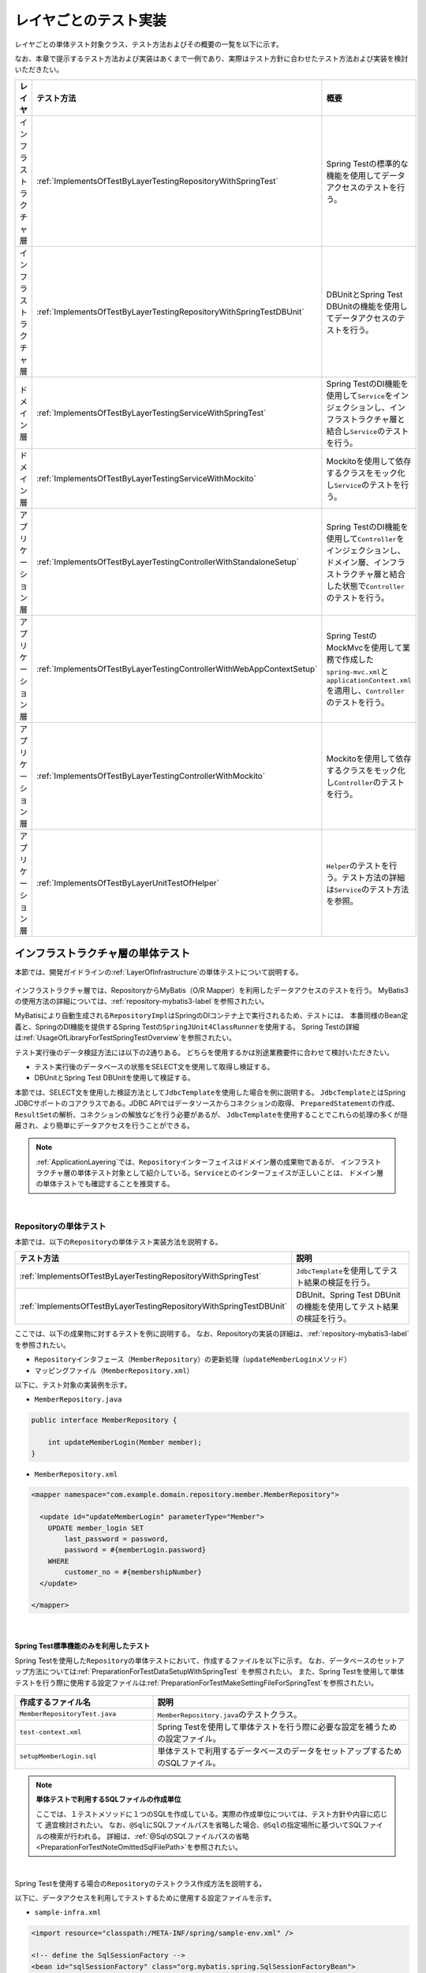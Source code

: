 
.. _ImplementsOfTestByLayer:

レイヤごとのテスト実装
--------------------------------------------------------------------------------

.. only:: html

 .. contents:: 目次
    :local:

レイヤごとの単体テスト対象クラス、テスト方法およびその概要の一覧を以下に示す。

なお、本章で提示するテスト方法および実装はあくまで一例であり、実際はテスト方針に合わせたテスト方法および実装を検討いただきたい。


.. tabularcolumns:: |p{0.15\linewidth}|p{0.25\linewidth}|p{0.60\linewidth}|
.. list-table::
    :header-rows: 1
    :widths: 15 25 60

    * - レイヤ
      - テスト方法
      - 概要
    * - インフラストラクチャ層
      - \ :ref:`ImplementsOfTestByLayerTestingRepositoryWithSpringTest`\
      - Spring Testの標準的な機能を使用してデータアクセスのテストを行う。
    * - インフラストラクチャ層
      - \ :ref:`ImplementsOfTestByLayerTestingRepositoryWithSpringTestDBUnit`\
      - DBUnitとSpring Test DBUnitの機能を使用してデータアクセスのテストを行う。
    * - ドメイン層
      - \ :ref:`ImplementsOfTestByLayerTestingServiceWithSpringTest`\
      - Spring TestのDI機能を使用して\ ``Service``\ をインジェクションし、インフラストラクチャ層と結合し\ ``Service``\ のテストを行う。
    * - ドメイン層
      - \ :ref:`ImplementsOfTestByLayerTestingServiceWithMockito`\
      - Mockitoを使用して依存するクラスをモック化し\ ``Service``\ のテストを行う。
    * - アプリケーション層
      - \ :ref:`ImplementsOfTestByLayerTestingControllerWithStandaloneSetup`\
      - Spring TestのDI機能を使用して\ ``Controller``\ をインジェクションし、ドメイン層、インフラストラクチャ層と結合した状態で\ ``Controller``\ のテストを行う。
    * - アプリケーション層
      - \ :ref:`ImplementsOfTestByLayerTestingControllerWithWebAppContextSetup`\
      - Spring TestのMockMvcを使用して業務で作成した\ ``spring-mvc.xml``\ と\ ``applicationContext.xml``\ を適用し、\ ``Controller``\ のテストを行う。
    * - アプリケーション層
      - \ :ref:`ImplementsOfTestByLayerTestingControllerWithMockito`\
      - Mockitoを使用して依存するクラスをモック化し\ ``Controller``\ のテストを行う。
    * - アプリケーション層
      - \ :ref:`ImplementsOfTestByLayerUnitTestOfHelper`\
      - \ ``Helper``\ のテストを行う。テスト方法の詳細は\ ``Service``\ のテスト方法を参照。

インフラストラクチャ層の単体テスト
^^^^^^^^^^^^^^^^^^^^^^^^^^^^^^^^^^^^^^^^^^^^^^^^^^^^^^^^^^^^^^^^^^^^^^^^^^^^^^^^

本節では、開発ガイドラインの\ :ref:`LayerOfInfrastructure`\ の単体テストについて説明する。

.. figure:: ./images/ImplementsOfTestByLayerLayerOfTestTargetRepository.png
   :width: 95%

インフラストラクチャ層では、RepositoryからMyBatis（O/R Mapper）を利用したデータアクセスのテストを行う。
MyBatis3の使用方法の詳細については、\ :ref:`repository-mybatis3-label`\ を参照されたい。

MyBatisにより自動生成される\ ``RepositoryImpl``\ はSpringのDIコンテナ上で実行されるため、テストには、
本番同様のBean定義と、SpringのDI機能を提供するSpring Testの\ ``SpringJUnit4ClassRunner``\ を使用する。
Spring Testの詳細は\ :ref:`UsageOfLibraryForTestSpringTestOverview`\ を参照されたい。

テスト実行後のデータ検証方法には以下の2通りある。
どちらを使用するかは別途業務要件に合わせて検討いただきたい。

* テスト実行後のデータベースの状態をSELECT文を使用して取得し検証する。
* DBUnitとSpring Test DBUnitを使用して検証する。

本節では、SELECT文を使用した検証方法として\ ``JdbcTemplate``\ を使用した場合を例に説明する。
\ ``JdbcTemplate``\ とはSpring JDBCサポートのコアクラスである。JDBC APIではデータソースからコネクションの取得、
\ ``PreparedStatement``\ の作成、\ ``ResultSet``\ の解析、コネクションの解放などを行う必要があるが、
\ ``JdbcTemplate``\ を使用することでこれらの処理の多くが隠蔽され、より簡単にデータアクセスを行うことができる。

.. note::

    \ :ref:`ApplicationLayering`\ では、\ ``Repository``\ インターフェイスはドメイン層の成果物であるが、
    インフラストラクチャ層の単体テスト対象として紹介している。\ ``Service``\ とのインターフェイスが正しいことは、
    ドメイン層の単体テストでも確認することを推奨する。

|

.. _ImplementsOfTestByLayerUnitTestOfRepository:

Repositoryの単体テスト
""""""""""""""""""""""""""""""""""""""""""""""""""""""""""""""""""""""""""""""""

本節では、以下の\ ``Repository``\ の単体テスト実装方法を説明する。

.. tabularcolumns:: |p{0.30\linewidth}|p{0.70\linewidth}|
.. list-table::
    :header-rows: 1
    :widths: 30 70

    * - テスト方法
      - 説明
    * - \ :ref:`ImplementsOfTestByLayerTestingRepositoryWithSpringTest`\
      - \ ``JdbcTemplate``\ を使用してテスト結果の検証を行う。
    * - \ :ref:`ImplementsOfTestByLayerTestingRepositoryWithSpringTestDBUnit`\
      - DBUnit、Spring Test DBUnitの機能を使用してテスト結果の検証を行う。

ここでは、以下の成果物に対するテストを例に説明する。
なお、Repositoryの実装の詳細は、\ :ref:`repository-mybatis3-label`\ を参照されたい。

* \ ``Repository``\ インタフェース（\ ``MemberRepository``\）の更新処理（\ ``updateMemberLogin``\ メソッド）
* マッピングファイル（\ ``MemberRepository.xml``\）

以下に、テスト対象の実装例を示す。

* ``MemberRepository.java``

.. code-block:: java

    public interface MemberRepository {

        int updateMemberLogin(Member member);
    }

* ``MemberRepository.xml``

.. code-block:: xml

    <mapper namespace="com.example.domain.repository.member.MemberRepository">

      <update id="updateMemberLogin" parameterType="Member">
        UPDATE member_login SET
            last_password = password,
            password = #{memberLogin.password}
        WHERE
            customer_no = #{membershipNumber}
      </update>

    </mapper>

|

.. _ImplementsOfTestByLayerTestingRepositoryWithSpringTest:

Spring Test標準機能のみを利用したテスト
''''''''''''''''''''''''''''''''''''''''''''''''''''''''''''''''''''''''''''''''

Spring Testを使用した\ ``Repository``\ の単体テストにおいて、作成するファイルを以下に示す。
なお、データベースのセットアップ方法については\ :ref:`PreparationForTestDataSetupWithSpringTest` \ を参照されたい。
また、Spring Testを使用して単体テストを行う際に使用する設定ファイルは\ :ref:`PreparationForTestMakeSettingFileForSpringTest`\
を参照されたい。

.. figure:: ./images/ImplementsOfTestByLayerRepositorySpringTestItems.png

.. tabularcolumns:: |p{0.35\linewidth}|p{0.65\linewidth}|
.. list-table::
    :header-rows: 1
    :widths: 35 65

    * - 作成するファイル名
      - 説明
    * - \ ``MemberRepositoryTest.java``\
      - \ ``MemberRepository.java``\ のテストクラス。
    * - \ ``test-context.xml``\ 
      - Spring Testを使用して単体テストを行う際に必要な設定を補うための設定ファイル。
    * - \ ``setupMemberLogin.sql``\
      - 単体テストで利用するデータベースのデータをセットアップするためのSQLファイル。

.. note:: **単体テストで利用するSQLファイルの作成単位**

    ここでは、１テストメソッドに１つのSQLを作成している。実際の作成単位については、テスト方針や内容に応じて
    適宜検討されたい。
    なお、\ ``@Sql``\ にSQLファイルパスを省略した場合、\ ``@Sql``\ の指定場所に基づいてSQLファイルの検索が行われる。
    詳細は、\ :ref:`@SqlのSQLファイルパスの省略<PreparationForTestNoteOmittedSqlFilePath>`\ を参照されたい。

|

Spring Testを使用する場合の\ ``Repository``\ のテストクラス作成方法を説明する。

以下に、データアクセスを利用してテストするために使用する設定ファイルを示す。

* ``sample-infra.xml``

.. code-block:: xml

    <import resource="classpath:/META-INF/spring/sample-env.xml" />

    <!-- define the SqlSessionFactory -->
    <bean id="sqlSessionFactory" class="org.mybatis.spring.SqlSessionFactoryBean">
        <property name="dataSource" ref="dataSource" />
        <property name="configLocation" value="classpath:/META-INF/mybatis/mybatis-config.xml" />
    </bean>

    <!-- scan for Mappers -->
    <mybatis:scan base-package="com.example.domain.repository" />

* ``sample-env.xml``

.. code-block:: xml

    <bean id="realDataSource" class="org.apache.commons.dbcp2.BasicDataSource" destroy-method="close">
      <property name="driverClassName" value="org.postgresql.Driver" />
      <property name="url" value="jdbc:postgresql://localhost:5432/sample" />
      <property name="username" value="sample" />
      <property name="password" value="xxxx" />
      <property name="defaultAutoCommit" value="false" />
      <property name="maxTotal" value="96" />
      <property name="maxIdle" value="16" />
      <property name="minIdle" value="0" />
      <property name="maxWaitMillis" value="60000" />
    </bean>

    <bean id="dataSource" class="net.sf.log4jdbc.Log4jdbcProxyDataSource">
      <constructor-arg index="0" ref="realDataSource" />
    </bean>

    <bean id="transactionManager" class="org.springframework.jdbc.datasource.DataSourceTransactionManager">
      <property name="dataSource" ref="dataSource" />
    </bean>

  <bean id="dateFactory" class="org.terasoluna.gfw.common.date.jodatime.DefaultJodaTimeDateFactory" />

以下に、Spring Testを使用した\ ``Repository``\ のテスト作成方法について説明する。
ここでは、テスト用のスキーマは作成済みであることを前提に、\ ``@Sql``\ アノテーションを使用して\ ``MemberLogin``\ テーブル
をセットアップし、\ ``MemberLogin``\ のパスワード「ABCDE」が新しいパスワード「FGHIJ」に更新されることを更新後の
\ ``MemberLogin``\ テーブルを取得して確認している。


* ``MemberRepositoryTest.java``

.. code-block:: java

    import static org.hamcrest.CoreMatchers.*;
    import static org.junit.Assert.*;

    @RunWith(SpringJUnit4ClassRunner.class)
    @ContextConfiguration(locations = {
            "classpath:META-INF/spring/sample-infra.xml",   //(1)
            "classpath:META-INF/spring/test-context.xml" }) //(1)
    @Transactional // (2)
    public class MemberRepositoryTest {

        @Inject
        MemberRepository target; // (3)

        @Inject
        JdbcTemplate jdbctemplate; // (4)

        @Test
        @Sql(scripts = "classpath:META-INF/sql/setupMemberLogin.sql", config = @SqlConfig(encoding = "utf-8"))
        public void testUpdateMemberLogin() {

            // (5)
            // setup test data
            MemberLogin memberLogin = new MemberLogin();
            memberLogin.setPassword("FGHIJ");
            Member member = new Member();
            member.setMembershipNumber("0000000001");
            member.setMemberLogin(memberLogin);

            // (6)
            // run the test
            int updateCounts = target.updateMemberLogin(member);

            // (7)
            MemberLogin updateMemberLogin = getMemberLogin("0000000001");

            // (8)
            // assertion
            assertThat(updateCounts, is(1));
            assertThat(updateMemberLogin.getPassword(), is("FGHIJ"));
            assertThat(updateMemberLogin.getLastPassword(), is("ABCDE"));
        }

        private Member getMemberLogin(String customerNo) {

            MemberLogin memberLogin = (MemberLogin) jdbctemplate.queryForObject(
                    "SELECT * FROM member_login WHERE customer_no=?", 
                    new Object[] {customerNo }, 
                    new RowMapper<MemberLogin>() {

                        public MemberLogin mapRow(ResultSet rs,
                                    int rowNum) throws SQLException {

                                MemberLogin mapMemberLogin = new MemberLogin();

                                mapMemberLogin.setPassword(rs.getString(
                                        "password"));
                                mapMemberLogin.setLastPassword(rs.getString(
                                        "last_password"));
                                mapMemberLogin.setLoginDateTime(rs.getDate(
                                        "login_date_time"));
                                mapMemberLogin.setLoginFlg(rs.getBoolean(
                                        "login_flg"));

                                return mapMemberLogin;
                        }
                    });

            return memberLogin;
        }

.. tabularcolumns:: |p{0.10\linewidth}|p{0.90\linewidth}|
.. list-table::
    :header-rows: 1
    :widths: 10 90

    * - 項番
      - 説明
    * - | (1)
      - | \ ``MemberRepository``\ クラスを動作させるために必要なアプリケーションが保持する\ ``sample-infra.xml``\ と
          \ ``test-context.xml``\ を読み込む。
    * - | (2)
      - | \ ``@Transactional``\ アノテーションを付与すると、テスト実行開始から終了まで一トランザクションとなり、デフォルト
          ではテスト終了後にロールバックされる。クラスレベルでアノテーションを定義すると、全テストメソッドに対して
          \ ``@Transactional``\ アノテーションが有効になる。
    * - | (3)
      - | テスト対象である\ ``MemberRepository``\ クラスをインジェクションする。
    * - | (4)
      - | \ ``JdbcTemplate``\ クラスをインジェクションする。
    * - | (5)
      - | テスト対象メソッドを実行するためのテストデータを作成する。
    * - | (6)
      - | テスト対象メソッドを実行する。
    * - | (7)
      - | 更新後のデータベースの情報を取得する。
          \ ``org.springframework.jdbc.core.RowMapper<T>``\ を使用することで、データベースから取得した\ ``ResultSet``\ を
          特定のPOJOクラスにマッピングすることができる。
    * - | (8)
      - | 更新件数、更新結果を確認する。

.. note:: **テスト時のトランザクションをロールバックさせない方法**

    \ ``@Transactional``\ アノテーションをテストケースに指定した場合、デフォルトでテストメソッド実行後にロールバック
    される。後続のテストでテストデータを使用するなどの目的でロールバックをさせたくない場合は、\ ``@Transactional``\
    アノテーションに加えて\ ``@Rollback(false)``\ アノテーションまたは\ ``@Commit``\ アノテーションを指定することで、
    テスト時のトランザクションをコミットすることができる。

.. warning:: **Spring Framework 4.2 以降の@TransactionConfigurationについて**

    Spring Framework 4.2 以降、クラスレベルで\ ``@Rollback``\ または\ ``@Commit``\ の設定が可能となった。
    これに伴い\ ``@TransactionConfiguration``\ が非推奨となった。但し、Spring Framework 4.2 より前のバージョンで
    クラスレベルでロールバックをする場合は\ ``@TransactionConfiguration(defaultRollback = true)``\ を設定すること。

|

.. _ImplementsOfTestByLayerTestingRepositoryWithSpringTestDBUnit:

Spring Test DBUnitを利用したテスト
''''''''''''''''''''''''''''''''''''''''''''''''''''''''''''''''''''''''''''''''

データアクセスにDBUnitを使用する場合の\ ``Repository``\ の単体テスト実装方法について説明する。
なお、ここではDBUnitのデータ定義ファイルにExcel形式（.xlsx）のファイルを使用した場合を例に説明する。
データ定義ファイルとデータベースのセットアップ方法については、\ :ref:`PreparationForTestDataSetupWithDBUnit`\ を参照されたい。

また、DBUnitにSpring Test DBUnitの機能を組み合わせて使用するには、\ ``@TestExecutionListeners``\ アノテーションを使って、
\ ``com.github.springtestdbunit.TransactionDbUnitTestExecutionListener``\ を登録する必要がある。
登録方法ついては、\ :ref:`UsageOfLibraryForTestRegistrationOfTestExecutionListener`\ を参照されたい。

DBUnitを利用した\ ``Repository``\ の単体テストにおいて、作成するファイルを以下に示す。

.. figure:: ./images/ImplementsOfTestByLayerRepositoryDbunitItems.png

.. tabularcolumns:: |p{0.35\linewidth}|p{0.65\linewidth}|
.. list-table::
    :header-rows: 1
    :widths: 35 65

    * - 作成するファイル名
      - 説明
    * - \ ``MemberRepositoryDbunitTest.java``\
      - \ ``MemberRepository.java``\ のテストクラス(DBUnitと連携する場合)
    * - \ ``XlsDataSetLoader.java``\
      - Excel形式に対応する\ ``DataSetLoader``\ インタフェースの実装クラス。
        実装方法については、\ :ref:`PreparationForTestDataSetupWithDBUnit`\ を参照されたい。
    * - \ ``expected_testUpdateMemberLogin.xlsx``\
      - テストの期待結果検証用ファイル
    * - \ ``setup_MemberLogin.xlsx``\
      - テストデータセットアップ用ファイル
    * - \ ``test-context.xml``\
      - Spring Testを使用して単体テストを行う際に使用する設定ファイル。\ :ref:`ImplementsOfTestByLayerTestingRepositoryWithSpringTest`\ で
        作成した設定ファイルと同じものを使用する。

.. note:: **単体テストで利用するExcelファイルの作成単位**

    ここでは、１テストメソッドにデータセットアップ用のファイルと期待結果検証用のファイルをそれぞれ１つずつ作成している。
    実際の作成単位については、テスト方針や内容に応じて適宜検討されたい。

|

DBUnitを使用する場合の\ ``Repository``\ のテストクラス作成方法を説明する。

ここでは、テスト用のスキーマは作成済みであることを前提に、\ ``@DatabaseSetup``\ アノテーションを使用して
\ ``MemberLogin``\ テーブルをセットアップし、\ ``MemberLogin``\ のパスワード「ABCDE」が新しいパスワード「FGHIJ」
に更新されることを\ ``@ExpectedDatabase``\ アノテーションを使用して確認している。

以下に、Spring TestとDBUnitを使用した\ ``Repository``\ のテスト作成方法を説明する。

* ``MemberRepositoryDbunitTest.java``

.. code-block:: java

    import static org.hamcrest.CoreMatchers.*;
    import static org.junit.Assert.*;

    @RunWith(SpringJUnit4ClassRunner.class)
    @ContextConfiguration(locations = {
            "classpath:META-INF/spring/sample-infra.xml",   // (1)
            "classpath:META-INF/spring/test-context.xml" }) // (1)
    @TestExecutionListeners({
            DirtiesContextBeforeModesTestExecutionListener.class,
            DependencyInjectionTestExecutionListener.class,
            DirtiesContextTestExecutionListener.class,
            TransactionDbUnitTestExecutionListener.class})
    @Transactional
    @DbUnitConfiguration(dataSetLoader = XlsDataSetLoader.class)
    public class MemberRepositoryDbunitTest {

        @Inject
        MemberRepository target;

        @Test
        @DatabaseSetup("classpath:META-INF/dbunit/setup_MemberLogin.xlsx")
        @ExpectedDatabase( // (2)
                value = "classpath:META-INF/dbunit/expected_testUpdateMemberLogin.xlsx",
                assertionMode = DatabaseAssertionMode.NON_STRICT_UNORDERED)
        public void testUpdate() {

            // setup
            MemberLogin memberLogin = new MemberLogin();
            memberLogin.setPassword("FGHIJ");
            Member member = new Member();
            member.setMembershipNumber("0000000001");
            member.setMemberLogin(memberLogin);

            // run the test
            int updateCounts = target.updateMemberLogin(member);

            // assertion
            assertThat(updateCounts, is(1));
        }
    }


.. tabularcolumns:: |p{0.10\linewidth}|p{0.90\linewidth}|
.. list-table::
    :header-rows: 1
    :widths: 10 90

    * - 項番
      - 説明
    * - | (1)
      - | \ ``MemberRepository``\ クラスを動作させるために必要な設定ファイル（アプリケーションが保持する
          \ ``sample-infra.xml``\ とそれを補う\ ``test-context.xml``\）を読み込む。
    * - | (2)
      - | \ ``@ExpectedDatabase``\ アノテーションにテストの期待結果検証用ファイルを指定することでテストメソッド
          実行後にDBUnitによってテーブルと期待結果データファイルが自動で比較検証される。
        | \ ``@DatabaseSetup``\ アノテーション同様に、クラスレベルとメソッドレベルで付与できる。
        | ファイルフォーマットはテストセットアップ用データファイルと同じである。\ ``assertionMode``\ 属性には、
          以下の値が設定可能である。

        * \ ``DEFAULT``\（または指定なし）：全てのテーブルとカラムの一致を比較する。
        * \ ``NON_STRICT``\ ：期待結果データファイルに存在しないテーブル、カラムが実際のデータベースに存在しても無視する。
        * \ ``NON_STRICT_UNORDERED``\ ：\ ``NON_STRICT``\ モードに加え、行の順序についても無視する。


.. warning:: **外部キー制約のあるテーブル**

    外部キー制約のあるテーブルに対し、DBUnitを用いてデータベースを初期化すると、参照条件によってはエラーが発生するため、
    参照整合性を保つようにデータセットの順序を指定する必要があることに注意されたい。

.. note:: **シーケンスの検証方法**

    シーケンスは、トランザクションをロールバックしても進んだ値は戻らないという特徴を持つ。
    そのため、シーケンスから採番したカラムを持つレコードをDBUnitで検証する場合、以下のいずれかの対応を行う必要がある。

    * シーケンスから採番したカラムは検証対象外とする
    * 明示的にシーケンスの初期化を行うSQLを実行し、テストの実施前に初期化する
    * テスト実行時にシーケンスの値を確認し、確認した値を基準値として検証を行う

|

ドメイン層の単体テスト
^^^^^^^^^^^^^^^^^^^^^^^^^^^^^^^^^^^^^^^^^^^^^^^^^^^^^^^^^^^^^^^^^^^^^^^^^^^^^^^^

本節では、開発ガイドラインの\ :ref:`LayerOfDomain`\ の単体テストについて説明する。

.. figure:: ./images/ImplementsOfTestByLayerLayerOfTestTargetDomain.png
   :width: 95%

ドメイン層では、\ ``Service``\ の業務ロジックと\ ``@Transactional``\ のテストを行う。
\ ``Service``\ をインジェクションし、インフラストラクチャ層を結合してテストを行う場合は、\ ``Repository``\ の
テスト実装方法と同様にBean定義と、Spring Testの\ ``SpringJUnit4ClassRunner``\ を使用してテストを行う。
Spring Testの詳細は\ :ref:`UsageOfLibraryForTestSpringTestOverview`\ を参照されたい。

|

.. _ImplementsOfTestByLayerUnitTestOfService:

Serviceの単体テスト
""""""""""""""""""""""""""""""""""""""""""""""""""""""""""""""""""""""""""""""""

本節では、以下の\ ``Service``\ のテスト実装方法を説明する。

.. tabularcolumns:: |p{0.30\linewidth}|p{0.70\linewidth}|
.. list-table::
    :header-rows: 1
    :widths: 30 70

    * - テスト方法
      - 説明
    * - \ :ref:`ImplementsOfTestByLayerTestingServiceWithSpringTest`\
      - \ ``Service``\ をインジェクションし、インフラストラクチャ層と結合してテストを行う。
    * - \ :ref:`ImplementsOfTestByLayerTestingServiceWithMockito`\
      - \ ``Service``\ の実装クラスが依存するクラスをすべてモック化してテストを行う。

ここでは、以下の成果物に対するテストを例に説明する。
なお、Serviceの実装の詳細は、\ :ref:`service-label`\ を参照されたい。

* Serviceの実装クラス（\ ``TicketReserveServiceImpl``\）

以下に、テスト対象の実装例を示す。

* ``TicketReserveServiceImpl.java``

.. code-block:: java

    @Service
    @Transactional
    public class TicketReserveServiceImpl implements TicketReserveService {

        @Inject
        ReservationRepository reservationRepository;

        @Override
        public TicketReserveDto registerReservation(Reservation reservation)
                throws BusinessException {

            List<ReserveFlight> reserveFlightList = reservation.getReserveFlightList();

            // repository access
            int reservationInsertCount = reservationRepository.insert(reservation);
            if (reservationInsertCount != 1) {
                throw new SystemException(LogMessages.E_AR_A0_L9002.getCode(),
                        LogMessages.E_AR_A0_L9002.getMessage(reservationInsertCount, 1));
            }

            String reserveNo = reservation.getReserveNo();

            Date paymentDate = reserveFlightList.get(0).getFlight().getDepartureDate();

            return new TicketReserveDto(reserveNo, paymentDate);
        }
    }

以下に、テスト対象が使用するマッピングファイルを示す。

* ``ReservationRepository.xml``

.. code-block:: xml

    <mapper namespace="com.example.domain.repository.reservation.ReservationRepository">

      <insert id="insert" parameterType="Reservation">
        <selectKey keyProperty="reserveNo" resultType="String" order="BEFORE">
          SELECT TO_CHAR(NEXTVAL('sq_reservation_1'), 'FM0999999999')
        </selectKey>
        INSERT INTO reservation
        (
            reserve_no,
            reserve_date,
            total_fare,
            rep_family_name,
            rep_given_name,
            rep_age,
            rep_gender,
            rep_tel,
            rep_mail,
            rep_customer_no
        )
        VALUES
        (
            #{reserveNo},
            #{reserveDate},
            #{totalFare},
            #{repFamilyName},
            #{repGivenName},
            #{repAge},
            #{repGender.code},
            #{repTel},
            #{repMail},
            NULLIF(#{repMember.membershipNumber}, '')
        )
      </insert>

.. _ImplementsOfTestByLayerTestingServiceWithSpringTest:

依存クラスを利用したテスト
''''''''''''''''''''''''''''''''''''''''''''''''''''''''''''''''''''''''''''''''

\ ``Service``\ をインジェクションし、インフラストラクチャ層を結合して行う。\ ``Service``\ のテストにおいて、
作成するファイルを以下に示す。

.. figure:: ./images/ImplementsOfTestByLayerServiceSpringTestItems.png

.. tabularcolumns:: |p{0.30\linewidth}|p{0.70\linewidth}|
.. list-table::
    :header-rows: 1
    :widths: 30 70

    * - 作成するファイル名
      - 説明
    * - \ ``TicketReserveServiceImplTest.java``\
      - \ ``TicketReserveServiceImpl.java``\ のテストクラス
    * - \ ``test-context.xml``\
      - \ :ref:`PreparationForTestMakeSettingFileForSpringTest`\ で定義した設定ファイルを使用する。

|

テスト対象のServiceの実装クラスをインジェクションしてインフラストラクチャ層と結合してテストを行う場合のテスト作成方法を説明する。

以下に、テスト時に読み込む設定ファイルを示す。

* ``sample-domain.xml``

.. code-block:: xml

    <context:component-scan base-package="com.example.domain" />
    <tx:annotation-driven />

    <import resource="classpath:META-INF/spring/sample-infra.xml" />
    <import resource="classpath:META-INF/spring/sample-codelist.xml" />

    <bean id="resultMessagesLoggingInterceptor" 
          class="org.terasoluna.gfw.common.exception.ResultMessagesLoggingInterceptor">
      <property name="exceptionLogger" ref="exceptionLogger" />
    </bean>

    <aop:config>
      <aop:advisor advice-ref="resultMessagesLoggingInterceptor"
        pointcut="@within(org.springframework.stereotype.Service)" />
    </aop:config>

以下に、テスト実装例を示す。
テスト対象の\ ``TicketReserveServiceImpl#registerReservation()``\ メソッドを実行し、戻り値を確認している。
なお、データベースの状態の検証方法は\ :ref:`ImplementsOfTestByLayerUnitTestOfRepository`\ を参照されたい。

* ``TicketReserveServiceImplTest.java``

.. code-block:: java

    import static org.hamcrest.CoreMatchers.*;
    import static org.junit.Assert.*;

    @RunWith(SpringJUnit4ClassRunner.class)
    @ContextConfiguration(locations = {
            "classpath:META-INF/spring/sample-domain.xml", // (1)
            "classpath:META-INF/spring/test-context.xml"}) // (1)
    @Transactional
    public class TicketReserveServiceImplTest {

        @Inject
        TicketReserveService target;

        @Inject
        private JdbcTemplate jdbcTemplate;

        @Test
        @Sql(statements = "ALTER SEQUENCE sq_reservation_1 RESTART WITH 1") // (2)
        public void testRegisterReservation() {

            // setup
            Reservation inputReservation = new Reservation();
            inputReservation.setTotalFare(39200);
            inputReservation.setReserveNo("0000000001");
            // omitted

            // run the test
            TicketReserveDto actTicketReserveDto = target.registerReservation(
                    reservation);

            // assertion
            assertThat(actTicketReserveDto.getReserveNo(), is("0000000001"));
            // omitted
        }
    }

.. tabularcolumns:: |p{0.10\linewidth}|p{0.90\linewidth}|
.. list-table::
    :header-rows: 1
    :widths: 10 90

    * - 項番
      - 説明
    * - | (1)
      - | \ ``TicketReserveServiceImpl``\ クラスを動作させるために必要な設定ファイル（アプリケーションが保持する
          \ ``sample-domain.xml``\ とそれを補う\ ``test-domain.xml``\）を読み込む。
    * - | (2)
      - | \ ``@Sql``\ の\ ``statements``\ 属性を使用することでSQL文を直接指定することもできる。
          ここではテストメソッド実行前にシーケンスの初期化を行っている。

.. warning:: **テスト時のトランザクション管理**

    テストケースに\ ``@Transactional``\ アノテーションを付与すると、テスト実行開始から終了まで一トランザクションとなる。
    そのため、テストケースから\ ``@Transactional``\ アノテーションを付与した\ ``Service``\ クラスを呼び出した場合、
    テストケースからトランザクションが引き継がれる点に注意すること。
    例えば、トランザクションの伝播方法がデフォルト（\ ``REQUIRED``\ ）の場合、テストケースで開始した
    トランザクションでテスト対象の処理が行われ、コミット/ロールバックのタイミングもテスト終了時になる。
    トランザクションの伝播方法については\ :ref:`transaction-management-declare-transaction-info-label`\ を参照されたい。

.. _ImplementsOfTestByLayerTestingServiceWithMockito:

モックを利用したテスト
''''''''''''''''''''''''''''''''''''''''''''''''''''''''''''''''''''''''''''''''

\ ``Service``\ の依存クラスをすべてモック化して行う\ ``Service``\ の単体テストにおいて、作成するファイルを以下に示す。

.. figure:: ./images/ImplementsOfTestByLayerServiceMockItems.png

.. tabularcolumns:: |p{0.30\linewidth}|p{0.70\linewidth}|
.. list-table::
    :header-rows: 1
    :widths: 30 70

    * - 作成するファイル名
      - 説明
    * - \ ``TicketReserveServiceImplMockTest.java``\
      - \ ``TicketReserveServiceImpl.java``\ のテストクラス（モックを使用する場合）

|

テスト対象の\ ``Service``\ の実装クラスが依存するクラスをモック化する場合のテスト作成方法を説明する。
ここでは、\ ``ReservationRepository#insert()``\ メソッドをモック化し、テスト対象の
\ ``TicketReserveServiceImpl#registerReservation()``\ メソッドでモック化したメソッドが呼び出されることとテスト対象の
戻り値を確認している。

* ``TicketReserveServiceImplMockTest.java``

.. code-block:: java

    import static org.hamcrest.CoreMatchers.*;
    import static org.junit.Assert.*;
    import static org.mockito.Mockito.*;

    public class TicketReserveServiceImplMockTest {

        @Rule // (1)
        public MockitoRule mockito = MockitoJUnit.rule();

        @Mock // (2)
        ReservationRepository reservationRepository;

        @InjectMocks // (3)
        private TicketReserveServiceImpl target;

        @Test
        public void testRegisterReservation() {

            // setup
            Reservation inputReservation = new Reservation();
            inputReservation.setTotalFare(39200);
            inputReservation.setReserveNo("0000000001");
            // omitted

            when(reservationRepository.insert(inputReservation)).thenReturn(1); // (4)

            // run the test
            TicketReserveDto ticketReserveDto = target.registerReservation(inputReservation);

            // assertion
            verify(reservationRepository).insert(inputReservation); // (5)
            assertThat(ticketReserveDto.getReserveNo(), is("0000000001"));
            // omitted
        }
    }

.. tabularcolumns:: |p{0.10\linewidth}|p{0.90\linewidth}|
.. list-table::
    :header-rows: 1
    :widths: 10 90

    * - 項番
      - 説明
    * - | (1)
      - | モックの初期化とインジェクションをアノテーションベースで行うための宣言。
          詳細は\ :ref:`UsageOfLibraryForTestCreateMockObject`\ を参照されたい。
    * - | (2)
      - | \ ``@Mock``\ アノテーションを付与することで、\ ``TicketReserveServiceImpl``\ が依存している
          \ ``MemberRepository``\ をモック化している。
          詳細は\ :ref:`UsageOfLibraryForTestCreateMockObject`\ を参照されたい。
    * - | (3)
      - | \ ``@InjectMocks``\ アノテーションを付与することで、自動的にモックオブジェクトが代入される。
          詳細は\ :ref:`UsageOfLibraryForTestCreateMockObject`\ を参照されたい。
    * - | (4)
      - | \ ``ReservationRepository``\ の\ ``insert``\ メソッドについて、
          引数が\ ``inputReservation``\ の場合、返り値として\ ``1``\ を返すように設定する。
          メソッドのモック化については、\ :ref:`UsageOfLibraryForTestMockingMethods`\ を参照されたい。
    * - | (5)
      - | \ ``ReservationRepository``\ の\ ``insert``\ メソッドについて、
          引数に\ ``inputReservation``\ が渡されて1回呼び出されたことを検証する。
          モック化したメソッドの検証については、\ :ref:`UsageOfLibraryForTestValidationOfMockMethod`\ を参照されたい。

|

アプリケーション層の単体テスト
^^^^^^^^^^^^^^^^^^^^^^^^^^^^^^^^^^^^^^^^^^^^^^^^^^^^^^^^^^^^^^^^^^^^^^^^^^^^^^^^

アプリケーション層の単体テスト対象
""""""""""""""""""""""""""""""""""""""""""""""""""""""""""""""""""""""""""""""""
本節では、開発ガイドラインの\ :ref:`LayerOfApplication`\ の単体テストについて説明する。

.. figure:: ./images/ImplementsOfTestByLayerLayerOfTestTargetApplication.png
   :width: 95%

アプリケーション層では、\ ``Controller``\ と\ ``Helper``\ のロジックを確認するためのテストを行う。
\ ``Controller``\ については以下の項目を確認する。

* @RequestMapping(リクエストパス、HTTPメソッド、リクエストパラメータ)
* 返却されるVIEW名

\ ``View``\ については、本来アプリケーション層に含まれるが、本ガイドラインでは対象外とする。

Spring Testは\ ``Controller``\ クラスをテストするためのサポートクラス(\ ``org.springframework.test.web.servlet.MockMvc``\
など)を用意している。
\ ``Controller``\ は\ ``MockMVC``\ を使用して疑似リクエストを送信してテストをするため、\ ``MockMVC``\ を提供する
Spring Testの\ ``SpringJUnit4ClassRunner``\ を使用する。
\ ``MockMvc``\ は\ ``Controller``\ に疑似リクエストを送信する仕組みを持ち、デプロイしたアプリケーションを模したテストを
行うことができる。\ ``MockMVC``\ の詳細は\ :ref:`UsageOfLibraryForTestMockMvcOverview`\ を参照されたい。

.. note:: **Formのバリデーションテスト**

    \ ``Form``\ のテストは、本来\ ``Controller``\ と組み合わせて実際の動作に近い形で行う必要があるが、
    \ ``Validation``\ の全パターンを\ ``Controller``\ と組み合わせるとテストの負担が大きくなる。
    そのため、単純な\ ``Validation``\ の確認であれば、\ ``Controller``\ と切り離して \ ``Form``\ 単体で\ ``Validation``\
    の確認を行うこともできる。テスト方法はテスト対象のFormを使用して\ :ref:`ImplementsOfTestByFunctionTestingBeanValidator`\ を実施すればよい。

|

Controllerの単体テスト
""""""""""""""""""""""""""""""""""""""""""""""""""""""""""""""""""""""""""""""""

ここでは、以下の\ ``Controller``\ の単体テスト実装方法を説明する。

.. tabularcolumns:: |p{0.30\linewidth}|p{0.70\linewidth}|
.. list-table::
    :header-rows: 1
    :widths: 30 70

    * - テスト方法
      - 説明
    * - \ :ref:`ImplementsOfTestByLayerTestingControllerWithStandaloneSetup`\
      - Spring Testが提供するデフォルトのコンテキストを使用し指定した設定ファイルを読み込むことでテストを行う。
    * - \ :ref:`ImplementsOfTestByLayerTestingControllerWithWebAppContextSetup`\
      - 実際に使用する\ ``applicationContext.xml``\ と\ ``spring-mvc.xml``\ を使用してテストを行う。
    * - \ :ref:`ImplementsOfTestByLayerTestingControllerWithMockito`\
      - \ ``Controller``\ が依存するクラスをすべてモック化してテストを行う。

ここでは、以下の成果物に対するテストを例に説明する。\ ``Controller``\ の実装の詳細は、\ :ref:`controller-label`\ を参照されたい。

* \ ``Controller``\ クラス（TicketSearchController）
* \ ``Controller``\ クラス（MemberRegisterController）

なお、インジェクションとモック化を組み合わせてテストを行いたい場合は、適宜以下に説明する実装方法を組み合わせて
実装されたい。

.. _ImplementsOfTestByLayerTestingControllerWithStandaloneSetup:

StandaloneSetupを利用したテスト
''''''''''''''''''''''''''''''''''''''''''''''''''''''''''''''''''''''''''''''''

\ ``Controller``\ の依存クラスが利用できモック化する必要がない場合の\ ``Controller``\ の単体テストにおいて、\ ``StandaloneSetup``\ で作成するファイルを以下に示す。

.. figure:: ./images/ImplementsOfTestByLayerControllerStandaloneSetupItems.png

.. tabularcolumns:: |p{0.50\linewidth}|p{0.50\linewidth}|
.. list-table::
    :header-rows: 1
    :widths: 50 50

    * - 作成するファイル名
      - 説明
    * - \ ``MemberRegisterControllerStandaloneTest.java``\
      - \ ``MemberRegisterController.java``\ のテストクラス
    * - \ ``spring-mvc-test.xml``\
      - アプリケーション層に依存するコンポーネントを読み込むための\ ``component-scan``\ をテスト用に抽出した設定ファイル。
    * - \ ``test-context.xml``\
      - \ ``Controller``\ をドメイン層、インフラストラクチャ層と結合してテストを行う場合に使用する設定ファイル。

|

\ ``spring-mvc.xml``\ を使ってテストをすることが望ましいが、Spring Testが作成したコンテキストと
Spring MVCが作成したコンテキストが衝突しテスト実行ができないことがある。
そのため対応策として、テストに必要な設定のみ抽出し、テスト用の設定ファイルを用意する。

以下に、必要な設定のみ抽出した設定ファイルを示す。

* ``spring-mvc-test.xml``

.. code-block:: xml

    <context:component-scan base-package="com.example.app" />

\ ``ServiceImpl``\ クラスなどテスト対象の\ ``Controller``\ クラスが依存するクラスをインジェクションする場合の
テスト作成方法を説明する。
なお、テストでデータアクセスする場合の検証方法は\ :ref:`ImplementsOfTestByLayerUnitTestOfRepository`\ を、
呼び出すドメイン層のロジックを確認する方法は\ :ref:`ImplementsOfTestByLayerUnitTestOfService`\ を参照されたい。

以下に、テスト対象となる\ ``Controller``\ の実装例を示す。

* ``MemberRegisterController.java``

.. code-block:: java

    @Controller
    @RequestMapping("member/register")
    @TransactionTokenCheck("member/register")
    public class MemberRegisterController {

        @TransactionTokenCheck(type = TransactionTokenType.IN)
        @RequestMapping(method = RequestMethod.POST)
        public String register(@Validated MemberRegisterForm memberRegisterForm,
            BindingResult result, Model model, RedirectAttributes redirectAttributes) {

            if (result.hasErrors()) {
                throw new BadRequestException(result);
            }

            // omitted

            return "redirect:/member/register?complete";
        }
    }

ここでは、テスト対象の\ ``MemberRegisterController``\ クラスの\ ``register``\ メソッドを呼び出し、
リクエストマッピングと返却されるVIEWおよびリダイレクトされること（\ ``testRegisterConfirm01``\）、
不正な入力値を送信したときに\ ``BadRequestException``\ がthrowされていること（\ ``testRegisterConfirm02``\）の確認を行う。

以下に、\ ``ServiceImpl``\ クラスなどテスト対象の\ ``Controller``\ クラスが依存するクラスをインジェクションする場合の
テスト作成方法を説明する。なお、テストでデータアクセスする場合の検証方法は\ :ref:`ImplementsOfTestByLayerUnitTestOfRepository`\ を参照されたい。

* ``MemberRegisterControllerStandaloneTest.java``

.. code-block:: java

    import static org.hamcrest.CoreMatchers.*;
    import static org.junit.Assert.*;
    import static org.springframework.test.web.servlet.request.MockMvcRequestBuilders.*;
    import static org.springframework.test.web.servlet.result.MockMvcResultHandlers.*;
    import static org.springframework.test.web.servlet.result.MockMvcResultMatchers.*;

    @RunWith(SpringJUnit4ClassRunner.class)
    @ContextConfiguration(locations = {
            "classpath:META-INF/spring/applicationContext.xml", // (1)
            "classpath:META-INF/spring/test-context.xml",       // (1)
            "classpath:META-INF/spring/spring-mvc-test.xml"})   // (1)
    public class MemberRegisterControllerStandaloneTest {

        @Inject
        MemberRegisterController target;

        MockMvc mockMvc;

        @Before
        public void setUp() {

            // setup
            mockMvc = MockMvcBuilders.standaloneSetup(target).alwaysDo(log()).build(); // (2)
        }

        @Test
        public void testRegisterConfirm01() throws Exception {

            // setup and run the test
            mockMvc.perform(post("/member/register")
                        // omitted
                        .param("password", "testpassword")          // (3)
                        .param("reEnterPassword", "testpassword"))) // (3)
                        // assert
                        .andExpect(status().is(302))                                  // (4)
                        .andExpect(view().name("redirect:/member/register?complete")) // (4)
                        .andExpect(model().hasNoErrors());                            // (4)
        }

        @Test
        public void testRegisterConfirm02() throws Exception {

            try {
                // setup and run the test
                mockMvc.perform(post("/member/register")
                        // omitted
                        .param("password", "testpassword")
                        .param("reEnterPassword", "")) // (5)
                        // assert
                        .andExpect(status().is(400))
                        .andExpect(view().name("common/error/badRequest-error"))
                        .andReturn();

                fail("test failure!");
            } catch (Exception e) {

                // assert
                assertThat(e, is(instanceOf(NestedServletException.class)));         // (6)
                assertThat(e.getCause(), is(instanceOf(BadRequestException.class))); // (6)
            }
        }
    }

.. tabularcolumns:: |p{0.10\linewidth}|p{0.90\linewidth}|
.. list-table::
    :header-rows: 1
    :widths: 10 90
    :class: longtable

    * - 項番
      - 説明
    * - | (1)
      - | \ ``MemberRegisterController``\ クラスが依存する\ ``Service``\ 、\ ``Repository``\ を動作させるために必要な
          設定ファイル（アプリケーションが保持する\ ``applicationContext.xml``\ とそれを補う\ ``test-context.xml``\、 \ ``spring-mvc-test.xml``\）
          を読み込む。\ ``test-context.xml``\ は、\ :ref:`PreparationForTestMakeSettingFileForSpringTest`\ を使用している。
    * - | (2)
      - | 読み込んだBean定義から生成した\ ``Controller``\ を使用して、\ ``MockMvc``\ をセットアップする。
          セットアップの詳細については\ :ref:`UsageOfLibraryForTestSettingMockMvc`\ を参照されたい。
    * - | (3)
      - | \ ``MemberRegisterController``\ クラスの\ ``registerConfirm``\ メソッドを呼び出すため、
          \ ``member/register``\ に対してPOSTメソッドでリクエストを送信する。リクエストパラメータには\ ``Form``\ の情報を設定する。
          リクエストデータの設定方法については\ :ref:`UsageOfLibraryForTestSettingOfRequestData`\ を、リクエスト送信の実装方法については
          \ :ref:`UsageOfLibraryForTestExecutionOfRequest`\ を参照されたい。
    * - | (4)
      - | \ ``perform``\ メソッドから返却された\ ``ResultActions``\ の\ ``andExpect``\メソッドで取得した\ ``MvcResult``\ を使用して実行結果の妥当性を検証する。
          検証方法の詳細については\ :ref:`UsageOfLibraryForTestImplementationOfExecutionResultVerification`\ を参照されたい。
    * - | (5)
      - | 不正な入力値を送信する。
    * - | (6)
      - | \ ``SystemExceptionResolver``\ を有効にしていないため、例外ハンドリングされずに\ ``NestedServletException``\ がサーブレットコンテナに通知される。
          \ ``NestedServletException``\ の\ ``getCause``\ メソッドにより取得された例外から、\ ``Controller``\ で期待した例外がthrowされていることを検証する。

|

.. _ImplementsOfTestByLayerTestingControllerWithWebAppContextSetup:

WebAppContextSetupを利用したテスト
''''''''''''''''''''''''''''''''''''''''''''''''''''''''''''''''''''''''''''''''

\ ``Controller``\ の依存クラスが利用できモック化する必要がない場合の\ ``Controller``\ の単体テストにおいて、\ ``WebAppContextSetup``\ で作成するファイルを以下に示す。

.. figure:: ./images/ImplementsOfTestByLayerControllerWebAppContextSetupItems.png

.. tabularcolumns:: |p{0.30\linewidth}|p{0.70\linewidth}|
.. list-table::
    :header-rows: 1
    :widths: 30 70

    * - 作成するファイル名
      - 説明
    * - \ ``MemberRegisterControllerWebAppContextTest.java``\
      - \ ``MemberRegisterController.java``\ のテストクラス

\ :ref:`ImplementsOfTestByLayerTestingControllerWithStandaloneSetup`\ の例では、パスへのリクエストや\ ``Controller``\ が返す\ ``View``\ 名などは確認できるが、
\ ``TransactionTokenInterceptor``\ や\ ``SystemExceptionResolver``\ といったSpringに追加して利用する機能は適用されていないため、
トランザクショントークンチェックが正しく設定されているか、エラーページへの遷移が正しいかを判断することはできない。
そのような場合は、\ ``MockMvc``\ を\ ``webAppContextSetup``\ でセットアップすることにより、
Springに追加して利用する\ ``Interceptor``\ や\ ``ExceptionResolver``\ などをテスト時に自動で適用させることができる。

ここでは、\ :ref:`ImplementsOfTestByLayerTestingControllerWithStandaloneSetup`\ で説明したテストと、
\ ``@TransactionTokenCheck``\ アノテーション、\ ``SystemExceptionResolver``\ が有効になった場合のテストとを比べた時の相違点について説明する。

以下に、テスト対象となる\ ``Controller``\ の実装例を示す。

* ``MemberRegisterController.java``

.. code-block:: java

    @Controller
    @RequestMapping("member/register")
    @TransactionTokenCheck("member/register")
    public class MemberRegisterController {

        @TransactionTokenCheck(type = TransactionTokenType.BEGIN) // (1)
        @RequestMapping(method = RequestMethod.POST, params = "confirm")
        public String registerConfirm(@Validated MemberRegisterForm memberRegisterForm,
            BindingResult result, Model model) {

            // omitted

            return "C1/memberRegisterConfirm";
        }

        @TransactionTokenCheck(type = TransactionTokenType.IN) // (1)
        @RequestMapping(method = RequestMethod.POST)
        public String register(@Validated MemberRegisterForm memberRegisterForm,
            BindingResult result, Model model, RedirectAttributes redirectAttributes) {

            if (result.hasErrors()) {
                throw new BadRequestException(result); // (2)
            }

            // omitted

            return "redirect:/member/register?complete";
        }
    }

.. tabularcolumns:: |p{0.10\linewidth}|p{0.90\linewidth}|
.. list-table::
    :header-rows: 1
    :widths: 10 90
    :class: longtable

    * - 項番
      - 説明
    * - | (1)
      - | \ ``@TransactionTokenCheck``\ アノテーションを設定することで不正なリクエストを無効にする。
          トランザクショントークンチェックについては、\ :ref:`double-submit_transactiontokencheck`\ を参照されたい。
    * - | (2)
      - | リクエスト時に検証エラーがある場合は改ざんとみなしてエラーをthrowする。

初めに、\ ``@TransactionTokenCheck``\ を有効にした場合におけるテスト作成方法の相違点について説明する。
なお、テストでデータアクセスする場合の検証方法は\ :ref:`ImplementsOfTestByLayerUnitTestOfRepository`\ を参照されたい。

* ``MemberRegisterControllerWebAppContextTest.java``

.. code-block:: java

    import static org.hamcrest.CoreMatchers.*;
    import static org.junit.Assert.*;
    import static org.springframework.test.web.servlet.request.MockMvcRequestBuilders.*;
    import static org.springframework.test.web.servlet.result.MockMvcResultHandlers.*;
    import static org.springframework.test.web.servlet.result.MockMvcResultMatchers.*;

    @RunWith(SpringJUnit4ClassRunner.class)
    @ContextHierarchy({@ContextConfiguration(                                   // (1)
            "classpath:META-INF/spring/applicationContext.xml"),                // (1)
            @ContextConfiguration("classpath:META-INF/spring/spring-mvc.xml")}) // (1)
    @WebAppConfiguration                                                        // (1)
    public class MemberRegisterControllerWebAppContextTest {

        @Inject
        WebApplicationContext webApplicationContext; // (2)

        MockMvc mockMvc;

        @Before
        public void setUp() {

            // setup
            mockMvc = MockMvcBuilders.webAppContextSetup(webApplicationContext) // (2)
                    .alwaysDo(log()).build();
        }

        @Test
        public void testRegisterConfirm01() throws Exception {

            // setup and run the test
            MvcResult mvcResult = mockMvc.perform(post("/member/register") // (3)
                        .param("confirm", "")                              // (3)
                        // omitted
                        .param("password", "testpassword")                 // (3)
                        .param("reEnterPassword", "testpassword"))         // (3)
                        // assert
                        .andExpect(status().is(200))
                        .andExpect(view().name("C1/memberRegisterConfirm"))
                        .andReturn();

            TransactionToken actTransactionToken = (TransactionToken) mvcResult.getRequest()
                    .getAttribute(TransactionTokenInterceptor.NEXT_TOKEN_REQUEST_ATTRIBUTE_NAME); // (4)

            MockHttpSession mockSession = (MockHttpSession) mvcResult.getRequest().getSession();  // (5)

            // setup and run the test
            mockMvc.perform(post("/member/register")              // (6)
                        // omitted
                        .param("password", "testpassword")        // (6)
                        .param("reEnterPassword", "testpassword") // (6)
                        .param(TransactionTokenInterceptor.TOKEN_REQUEST_PARAMETER, 
                                actTransactionToken.getTokenString()) // (6)
                        .session(mockSession)) // (6)
                        // assert
                        .andExpect(status().is(302))                                   // (7)
                        .andExpect(view().name("redirect:/member/register?complete")); // (7)
        }
    }

.. tabularcolumns:: |p{0.10\linewidth}|p{0.90\linewidth}|
.. list-table::
    :header-rows: 1
    :widths: 10 90
    :class: longtable

    * - 項番
      - 説明
    * - | (1)
      - | 業務でカスタムした\ ``Interceptor``\ や\ ``ExceptionResolver``\ などを動作させるために\ ``spring-mvc.xml``\ を読み込む。
    * - | (2)
      - | 読み込んだBean定義から生成したWebアプリケーションコンテキストを使用して、\ ``MockMvc``\ をセットアップする。
    * - | (3)
      - | トランザクショントークンを生成するために、\ ``@TransactionTokenCheck(type = TransactionTokenType.BEGIN)``\ が設定された
          メソッドに対してリクエストを送信する。
    * - | (4)
      - | BEGINしたリクエスト（\ ``registerConfirm``\ メソッド）からINのリクエスト（\ ``register``\ メソッド）
          にトランザクショントークンを引き継ぐため、リクエスト属性からトランザクショントークンを取得する。
    * - | (5)
      - | サーバ側は発行したトランザクショントークンをセッションに保持するため、次のリクエストでも同じセッションを参照する必要があるが、
          \ ``MockMvc``\ では１リクエストごとに新規セッションが使われてしまうため、明示的に同じセッションを使用するよう指定する。
    * - | (6)
      - | 再度、リクエストパス（\ ``member/register``\）に対してPOSTメソッドでリクエストを送信する。
          リクエストパラメータには\ ``Form``\ の情報、(4)で取得したトランザクショントークンを設定し、
          セッションには(5)で取得したセッションを設定する。
    * - | (7)
      - | トランザクショントークンチェックの設定が正しいことを確認するために、トークンチェックエラーになっていないことを検証する。

|

次に、\ ``SystemExceptionResolver``\ を有効にした場合におけるテスト作成方法の相違点を説明する。

以下に、\ ``SystemExceptionResolver``\の定義例を示す。

* ``spring-mvc.xml``

.. code-block:: xml

    <bean class="org.terasoluna.gfw.web.exception.SystemExceptionResolver">
      <property name="order" value="3" />
      <property name="exceptionMappings">
        <map>
          <entry key="InvalidTransactionTokenException" value="common/error/token-error" />
          <entry key="BadRequestException" value="common/error/badRequest-error" />
          <entry key="Exception" value="common/error/system-error" />
        </map>
      </property>
      <property name="statusCodes">
        <map>
          <entry key="common/error/token-error" value="409" />
          <entry key="common/error/badRequest-error" value="400" />
        </map>
      </property>
      <property name="excludedExceptions">
          <array>
              <value>org.springframework.web.util.NestedServletException</value>
          </array>
      </property>
      <property name="defaultStatusCode" value="500" />
      <property name="exceptionCodeResolver" ref="exceptionCodeResolver" />
      <property name="preventResponseCaching" value="true" />
    </bean>

以下に、テスト作成方法の相違点について説明する。

* ``MemberRegisterControllerWebAppContextTest.java``

.. code-block:: java

    import static org.hamcrest.CoreMatchers.*;
    import static org.junit.Assert.*;
    import static org.springframework.test.web.servlet.request.MockMvcRequestBuilders.*;
    import static org.springframework.test.web.servlet.result.MockMvcResultHandlers.*;
    import static org.springframework.test.web.servlet.result.MockMvcResultMatchers.*;

    @RunWith(SpringJUnit4ClassRunner.class)
    @ContextHierarchy({@ContextConfiguration(
            "classpath:META-INF/spring/applicationContext.xml"),
            @ContextConfiguration("classpath:META-INF/spring/spring-mvc.xml")})
    @WebAppConfiguration
    public class MemberRegisterControllerWebAppContextTest {

        @Inject
        WebApplicationContext webApplicationContext;

        MockMvc mockMvc;

        @Before
        public void setUp() {

            // setup
            mockMvc = MockMvcBuilders.webAppContextSetup(webApplicationContext)
                    .alwaysDo(log()).build();
        }

        @Test
        public void testRegisterConfirm02() throws Exception {

            // omitted

            // setup and run the test
            mvcResult = mockMvc.perform(post("/member/register")
                        .param("password", "testpassword")
                        .param("reEnterPassword", "") // (1)
                        .param(TransactionTokenInterceptor.TOKEN_REQUEST_PARAMETER, 
                                actTransactionToken.getTokenString()) // (2)
                        .session(mockSession)) // (2)
                        // assert
                        .andExpect(status().is(400))                             // (3)
                        .andExpect(view().name("common/error/badRequest-error")) // (3)
                        .andReturn();

            // assert
            Exception exception = mvcResult.getResolvedException();                   // (4)
            assertThat(exception, is(instanceOf(BadRequestException.class)));         // (4)
            assertThat(exception.getMessage(), is("不正リクエスト(パラメータ改竄)")); // (4)
        }
    }

.. tabularcolumns:: |p{0.10\linewidth}|p{0.90\linewidth}|
.. list-table::
    :header-rows: 1
    :widths: 10 90
    :class: longtable

    * - 項番
      - 説明
    * - | (1)
      - | \ ``Form``\ の情報を不正な値にすることで、\ ``register``\ メソッドの内でエラーをthrowさせている。
    * - | (2)
      - | 前述と同様に、生成したトランザクショントークン情報を設定する。
    * - | (3)
      - | ここでは\ ``SystemExceptionResolver``\ が有効になっているため、
          定義したエラーのステータスコード、エラーページの遷移先が正しく設定されていることを検証する。
    * - | (4)
      - | \ ``SystemExceptionResolver``\ で例外ハンドリングされたエラーから、
          期待したエラーがthrowされていることを検証する。

.. note:: **Sessionを利用する場合**

    \ ``Controller``\ クラスがSessionを利用している場合は\ ``org.springframework.mock.web.MockHttpSession``\ を使ってテストを行う。

    * \ ``MockHttpSession``\ を利用したテストメソッドの例

     .. code-block:: java

        public class SessionControllerTest {

            // (1)
            MockHttpSession mockSession = new MockHttpSession();

            // omitted

            @Test
            public void testSession() throws Exception {
                String formName = "todoForm";

                TodoForm form = new TodoForm();
                String todoId = "1111";
                String todoTitle = "test";

                form.setTodoId(todoId);
                form.setTodoTitle(todoTitle);

                // (2)
                mockSession.setAttribute(formName, form);

                // (3)
                ResultActions results = mockMvc.perform(post("/todo/operation")
                    .param("create", "create")
                    .param("todoId", todoId)
                    .param("todoTitle", todoTitle)
                    .session(mockSession));

                // (4)
                results.andExpect(request().sessionAttribute(formName, isA(TodoForm.class)));

                // omitted

                // (5)
                results = mockMvc.perform(get("/todo/create").param("redo", "redo"));
                results.andExpect(request().sessionAttribute(formName, isA(TodoForm.class)));

                // omitted
            }
        }

     .. tabularcolumns:: |p{0.10\linewidth}|p{0.90\linewidth}|
     .. list-table::
         :header-rows: 1
         :widths: 10 90

         * - 項番
           - 説明
         * - | (1)
           - | セッションのモックオブジェクトを生成する。クラスの詳細については、
               \ `MockHttpSession のJavadoc <https://docs.spring.io/spring-framework/docs/4.3.11.RELEASE/javadoc-api/org/springframework/mock/web/MockHttpSession.html>`_\
               を参照されたい。
         * - | (2)
           - | 生成したセッションのモックオブジェクトに、格納したいオブジェクトをセットする。
         * - | (3)
           - | \ ``MockMvcRequestBuilders``\ の\ ``post``\ メソッドで
               リクエストのモックを生成し、生成したリクエストに\ ``session``\ メソッドでセッションのモックを登録する。
         * - | (4)
           - | (2)でセットしたオブジェクトが、セッションスコープに格納されていることを確認する。
         * - | (5)
           - | 再度リクエストを発行し、セッションスコープに格納したオブジェクトが保持されているか確認する。

|

.. _ImplementsOfTestByLayerTestingControllerWithMockito:

モックを利用したテスト
''''''''''''''''''''''''''''''''''''''''''''''''''''''''''''''''''''''''''''''''

\ ``Controller``\ の依存クラスをモック化する必要がある場合の\ ``Controller``\ の単体テストにおいて、
作成するファイルを以下に示す。

.. figure:: ./images/ImplementsOfTestByLayerControllerMockTest.png

.. tabularcolumns:: |p{0.30\linewidth}|p{0.70\linewidth}|
.. list-table::
    :header-rows: 1
    :widths: 30 70

    * - 作成するファイル名
      - 説明
    * - \ ``TicketSearchControllerMockTest.java``\
      - \ ``TicketSearchController.java``\ のテストクラス

|

テスト対象の\ ``Controller``\ クラスが依存するクラスを、モック化する場合のテスト作成方法を説明する。

以下に、テスト対象となる\ ``Controller``\ の実装例を示す。

* ``TicketSearchController.java``

.. code-block:: java

    @Controller
    @RequestMapping("ticket/search")
    public class TicketSearchController {

        @Inject
        TicketSearchHelper ticketSearchHelper;

        @RequestMapping(method = RequestMethod.GET, params = "form")
        public String searchForm(Model model) {

            model.addAttribute(ticketSearchHelper.createDefaultTicketSearchForm());

            model.addAttribute(ticketSearchHelper.createFlightSearchOutputDto());

            model.addAttribute("isInitialSearchUnnecessary", true);

            return "B1/flightSearch";
        }
    }

以下に、\ ``Controller``\ のテスト実装例を示す。

* ``TicketSearchControllerMockTest.java``

.. code-block:: java

    import static org.hamcrest.CoreMatchers.*;
    import static org.junit.Assert.*;
    import static org.mockito.Mockito.*;
    import static org.springframework.test.web.servlet.request.MockMvcRequestBuilders.*;
    import static org.springframework.test.web.servlet.result.MockMvcResultHandlers.*;
    import static org.springframework.test.web.servlet.result.MockMvcResultMatchers.*;

    public class TicketSearchControllerMockTest {

        @Rule // (1)
        public MockitoRule mockito = MockitoJUnit.rule();

        @InjectMocks // (2)
        TicketSearchController target;

        @Mock // (3)
        TicketSearchHelper ticketSearchHelper;

        MockMvc mockMvc;

        @Before
        public void setUp() {

            // setup
            TicketSearchForm ticketSearchForm = new TicketSearchForm();
            ticketSearchForm.setFlightType(FlightType.RT);
            ticketSearchForm.setDepAirportCd("HND");
            // omitted

            when(ticketSearchHelper.createDefaultTicketSearchForm()).thenReturn(ticketSearchForm); // (4)

            mockMvc = MockMvcBuilders.standaloneSetup(target).alwaysDo(log()).build();
        }

        @Test
        public void testSearchForm() throws Exception {

            // setup and run the test
            MvcResult mvcResult = mockMvc.perform(get("/ticket/search").param("form", ""))
                        // assert
                        .andExpect(status().is(200))
                        .andExpect(view().name("B1/flightSearch"))
                        .andReturn();

            // assert
            verify(ticketSearchHelper).createDefaultTicketSearchForm(); // (5)

            // omitted
        }
    }

.. tabularcolumns:: |p{0.10\linewidth}|p{0.90\linewidth}|
.. list-table::
    :header-rows: 1
    :widths: 10 90

    * - 項番
      - 説明
    * - | (1)
      - | モックの初期化とインジェクションをアノテーションベースで行うための宣言。
          詳細は\ :ref:`UsageOfLibraryForTestCreateMockObject`\ を参照されたい。
    * - | (2)
      - | \ ``@Mock``\ アノテーションを付与することで、\ ``TicketSearchController``\ が依存している
          \ ``TicketSearchHelper``\ をモック化している。
          詳細は\ :ref:`UsageOfLibraryForTestCreateMockObject`\ を参照されたい。
    * - | (3)
      - | \ ``@InjectMocks``\ アノテーションを付与することで、自動的にモックオブジェクトが代入される。
          詳細は\ :ref:`UsageOfLibraryForTestCreateMockObject`\ を参照されたい。
    * - | (4)
      - | すべてのテストメソッドにおいて、
          \ ``ticketSearchHelper``\ の\ ``createDefaultTicketSearchForm``\ メソッドの返り値として
          \ ``createMockForm``\ メソッドの返り値を設定する。メソッドのモック化については、\ :ref:`UsageOfLibraryForTestMockingMethods`\ を参照されたい。
    * - | (5)
      - | \ ``ticketSearchHelper``\ の\ ``createDefaultTicketSearchForm``\ メソッドについて1回呼び出されたことを検証する。
          モック化したメソッドの検証については、\ :ref:`UsageOfLibraryForTestValidationOfMockMethod`\ を参照されたい。

.. _ImplementsOfTestByLayerUnitTestOfHelper:

Helperの単体テスト
""""""""""""""""""""""""""""""""""""""""""""""""""""""""""""""""""""""""""""""""

\ ``Helper``\ の単体テストは、\ ``Service``\ と同様の実装でテストすることができる。
実装方法については、\ :ref:`ImplementsOfTestByLayerUnitTestOfService`\ を参照されたい。
